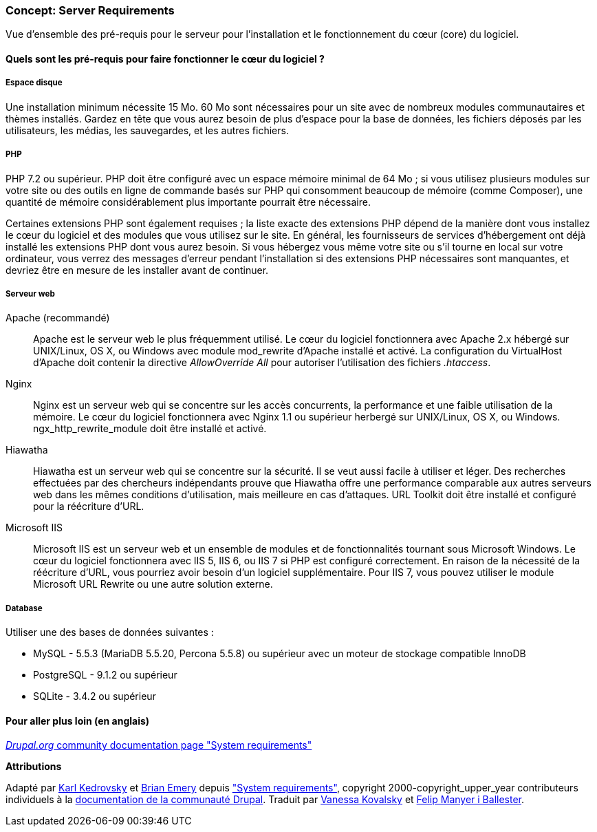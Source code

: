 [[install-requirements]]

=== Concept: Server Requirements

[role="summary"]
Vue d'ensemble des pré-requis pour le serveur pour l'installation et le
fonctionnement du cœur (core) du logiciel.

(((Pré-requis à l'installation,vue d'ensemble)))
(((Pré-requis à l'installation,espace disque)))
(((Pré-requis à l'installation,serveur web)))
(((Pré-requis à l'installation,base de données)))
(((Pré-requis à l'installation,langage de programmation PHP)))
(((Installer,cœur du logiciel)))
(((Cœur du logiciel,pré-requis à l'installation)))
(((Espace disque,pré-requis à l'installation)))
(((Serveur web,pré-requis à l'installation)))
(((Serveur web Apache,version exigée)))
(((Serveur web Hiawatha,version exigée)))
(((Serveur web Nginx,version exigée)))
(((Serveur web IIS,version exigée)))
(((Base de données,installation requirements)))
(((Base de données MySQL,version exigée)))
(((Base de données PostgreSQL,version exigée)))
(((Base de données SQLite,version exigée)))
(((Langage de programmation PHP,version exigée)))

// ==== Prerequisite knowledge

==== Quels sont les pré-requis pour faire fonctionner le cœur du logiciel ?

===== Espace disque

Une installation minimum nécessite 15 Mo. 60 Mo sont nécessaires pour un site
avec de nombreux modules communautaires et thèmes installés. Gardez en tête que
vous aurez besoin de plus d'espace pour la base de données, les fichiers déposés
par les utilisateurs, les médias, les sauvegardes, et les autres fichiers.

===== PHP

PHP 7.2 ou supérieur. PHP doit être configuré avec un espace mémoire minimal de
64 Mo ; si vous utilisez plusieurs modules sur votre site ou des outils en ligne
de commande basés sur PHP qui consomment beaucoup de mémoire (comme Composer),
une quantité de mémoire considérablement plus importante pourrait être
nécessaire.

Certaines extensions PHP sont également requises ; la liste exacte des
extensions PHP dépend de la manière dont vous installez le cœur du logiciel et
des modules que vous utilisez sur le site. En général, les fournisseurs de
services d'hébergement ont déjà installé les extensions PHP dont vous aurez
besoin. Si vous hébergez vous même votre site ou s'il tourne en local sur votre
ordinateur, vous verrez des messages d'erreur pendant l'installation si des
extensions PHP nécessaires sont manquantes, et devriez être en mesure de les
installer avant de continuer.

===== Serveur web

Apache (recommandé)::
  Apache est le serveur web le plus fréquemment utilisé. Le cœur du logiciel
  fonctionnera avec Apache 2.x hébergé sur UNIX/Linux, OS X, ou Windows avec
  module mod_rewrite d'Apache installé et activé. La configuration du
  VirtualHost d'Apache doit contenir la directive _AllowOverride All_ pour
  autoriser l'utilisation des fichiers _.htaccess_.
Nginx::
  Nginx est un serveur web qui se concentre sur les accès concurrents, la
  performance et une faible utilisation de la mémoire. Le cœur du logiciel
  fonctionnera avec Nginx 1.1 ou supérieur herbergé sur UNIX/Linux, OS X, ou
  Windows. ngx_http_rewrite_module doit être installé et activé.
Hiawatha::
  Hiawatha est un serveur web qui se concentre sur la sécurité. Il se veut aussi
  facile à utiliser et léger. Des recherches effectuées par des chercheurs
  indépendants prouve que Hiawatha offre une performance comparable aux autres
  serveurs web dans les mêmes conditions d'utilisation, mais meilleure en cas
  d'attaques. URL Toolkit doit être installé et configuré pour la réécriture
  d'URL.
Microsoft IIS::
  Microsoft IIS est un serveur web et un ensemble de modules et de
  fonctionnalités tournant sous Microsoft Windows. Le cœur du logiciel
  fonctionnera avec IIS 5, IIS 6, ou IIS 7 si PHP est configuré correctement. En
  raison de la nécessité de la réécriture d'URL, vous pourriez avoir besoin d'un
  logiciel supplémentaire. Pour IIS 7, vous pouvez utiliser le module Microsoft
  URL Rewrite ou une autre solution externe.

===== Database

Utiliser une des bases de données suivantes :

* MySQL - 5.5.3 (MariaDB 5.5.20, Percona 5.5.8) ou supérieur avec un moteur
de stockage compatible InnoDB

* PostgreSQL - 9.1.2 ou supérieur

* SQLite - 3.4.2 ou supérieur

//==== Sujets liés

==== Pour aller plus loin (en anglais)

https://www.drupal.org/docs/8/system-requirements[_Drupal.org_ community documentation page "System requirements"]


*Attributions*

Adapté par https://www.drupal.org/u/KarlKedrovsky[Karl Kedrovsky] et
https://www.drupal.org/u/bemery987[Brian Emery] depuis
https://www.drupal.org/docs/8/system-requirements["System requirements"],
copyright 2000-copyright_upper_year contributeurs individuels à la
https://www.drupal.org/documentation[documentation de la communauté Drupal].
Traduit par https://www.drupal.org/u/vanessakovalsky[Vanessa Kovalsky] et
https://www.drupal.org/u/fmb[Felip Manyer i Ballester].

